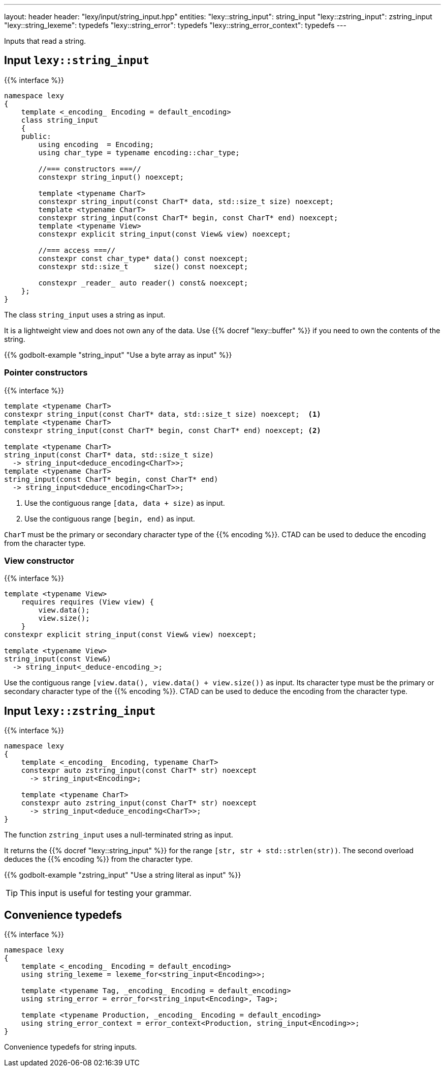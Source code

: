 ---
layout: header
header: "lexy/input/string_input.hpp"
entities:
  "lexy::string_input": string_input
  "lexy::zstring_input": zstring_input
  "lexy::string_lexeme": typedefs
  "lexy::string_error": typedefs
  "lexy::string_error_context": typedefs
---

[.lead]
Inputs that read a string.

[#string_input]
== Input `lexy::string_input`

{{% interface %}}
----
namespace lexy
{
    template <_encoding_ Encoding = default_encoding>
    class string_input
    {
    public:
        using encoding  = Encoding;
        using char_type = typename encoding::char_type;

        //=== constructors ===//
        constexpr string_input() noexcept;

        template <typename CharT>
        constexpr string_input(const CharT* data, std::size_t size) noexcept;
        template <typename CharT>
        constexpr string_input(const CharT* begin, const CharT* end) noexcept;
        template <typename View>
        constexpr explicit string_input(const View& view) noexcept;

        //=== access ===//
        constexpr const char_type* data() const noexcept;
        constexpr std::size_t      size() const noexcept;

        constexpr _reader_ auto reader() const& noexcept;
    };
}
----

[.lead]
The class `string_input` uses a string as input.

It is a lightweight view and does not own any of the data.
Use {{% docref "lexy::buffer" %}} if you need to own the contents of the string.

{{% godbolt-example "string_input" "Use a byte array as input" %}}

=== Pointer constructors

{{% interface %}}
----
template <typename CharT>
constexpr string_input(const CharT* data, std::size_t size) noexcept;  <1>
template <typename CharT>
constexpr string_input(const CharT* begin, const CharT* end) noexcept; <2>

template <typename CharT>
string_input(const CharT* data, std::size_t size)
  -> string_input<deduce_encoding<CharT>>;
template <typename CharT>
string_input(const CharT* begin, const CharT* end)
  -> string_input<deduce_encoding<CharT>>;
----
<1> Use the contiguous range `[data, data + size)` as input.
<2> Use the contiguous range `[begin, end)` as input.

`CharT` must be the primary or secondary character type of the {{% encoding %}}.
CTAD can be used to deduce the encoding from the character type.

=== View constructor

{{% interface %}}
----
template <typename View>
    requires requires (View view) {
        view.data();
        view.size();
    }
constexpr explicit string_input(const View& view) noexcept;

template <typename View>
string_input(const View&)
  -> string_input<_deduce-encoding_>;
----

Use the contiguous range `[view.data(), view.data() + view.size())` as input.
Its character type must be the primary or secondary character type of the {{% encoding %}}.
CTAD can be used to deduce the encoding from the character type.

[#zstring_input]
== Input `lexy::zstring_input`

{{% interface %}}
----
namespace lexy
{
    template <_encoding_ Encoding, typename CharT>
    constexpr auto zstring_input(const CharT* str) noexcept
      -> string_input<Encoding>;

    template <typename CharT>
    constexpr auto zstring_input(const CharT* str) noexcept
      -> string_input<deduce_encoding<CharT>>;
}
----

[.lead]
The function `zstring_input` uses a null-terminated string as input.

It returns the {{% docref "lexy::string_input" %}} for the range `[str, str + std::strlen(str))`.
The second overload deduces the {{% encoding %}} from the character type.

{{% godbolt-example "zstring_input" "Use a string literal as input" %}}

TIP: This input is useful for testing your grammar.

[#typedefs]
== Convenience typedefs

{{% interface %}}
----
namespace lexy
{
    template <_encoding_ Encoding = default_encoding>
    using string_lexeme = lexeme_for<string_input<Encoding>>;

    template <typename Tag, _encoding_ Encoding = default_encoding>
    using string_error = error_for<string_input<Encoding>, Tag>;

    template <typename Production, _encoding_ Encoding = default_encoding>
    using string_error_context = error_context<Production, string_input<Encoding>>;
}
----

[.lead]
Convenience typedefs for string inputs.

